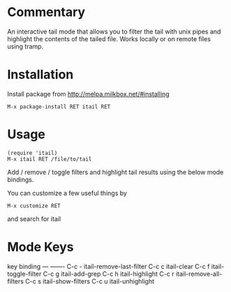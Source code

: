 * Commentary

An interactive tail mode that allows you to filter the tail with
unix pipes and highlight the contents of the tailed file. Works
locally or on remote files using tramp.

* Installation

Install package from http://melpa.milkbox.net/#installing
: M-x package-install RET itail RET

* Usage

: (require 'itail)
: M-x itail RET /file/to/tail

Add / remove / toggle filters and highlight tail results using the
below mode bindings.

You can customize a few useful things by
: M-x customize RET
and search for itail

* Mode Keys

key        binding
---        -------
C-c -      itail-remove-last-filter
C-c c      itail-clear
C-c f      itail-toggle-filter
C-c g      itail-add-grep
C-c h      itail-highlight
C-c r      itail-remove-all-filters
C-c s      itail-show-filters
C-c u      itail-unhighlight
